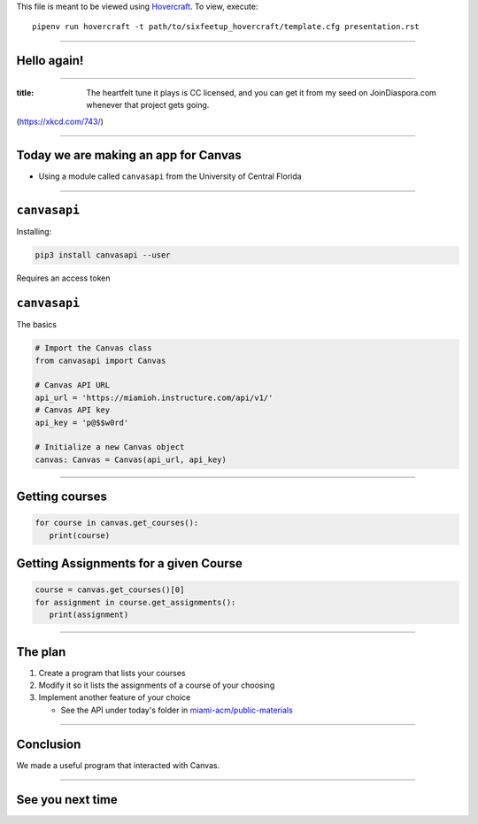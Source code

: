 .. _Hovercraft: https://github.com/regebro/hovercraft
.. Suggested template: https://github.com/sixfeetup/sixfeetup_hovercraft

  :title: ACM Meeting Slides
  :data-transition-duration: 1000

This file is meant to be viewed using Hovercraft_.
To view, execute::

  pipenv run hovercraft -t path/to/sixfeetup_hovercraft/template.cfg presentation.rst

----

Hello again!
============

----

.. image:: https://imgs.xkcd.com/comics/infrastructures.png
   :height: 600px

:title: The heartfelt tune it plays is CC licensed,
   and you can get it from my seed on JoinDiaspora.com whenever that project gets going.

(https://xkcd.com/743/)

----

.. What are we doing today?

Today we are making an app for Canvas
=====================================

* Using a module called ``canvasapi`` from the University of Central Florida

----

.. What do we need to know in order to do it?

``canvasapi``
=============

Installing:

.. code-block:: bash

   pip3 install canvasapi --user

Requires an access token

``canvasapi``
=============

The basics

.. code-block:: python

   # Import the Canvas class
   from canvasapi import Canvas

   # Canvas API URL
   api_url = 'https://miamioh.instructure.com/api/v1/'
   # Canvas API key
   api_key = 'p@$$w0rd'

   # Initialize a new Canvas object
   canvas: Canvas = Canvas(api_url, api_key)

----

Getting courses
===============

.. code-block:: python

   for course in canvas.get_courses():
      print(course)

Getting Assignments for a given Course
======================================

.. code-block:: python

   course = canvas.get_courses()[0]
   for assignment in course.get_assignments():
      print(assignment)

----

The plan
========

.. _miami-acm/public-materials: https://github.com/miami-acm/public-materials

#. Create a program that lists your courses
#. Modify it so it lists the assignments of a course of your choosing
#. Implement another feature of your choice

   * See the API under today's folder in `miami-acm/public-materials`_

----

Conclusion
==========

We made a useful program that interacted with Canvas.

----

See you next time
=================
